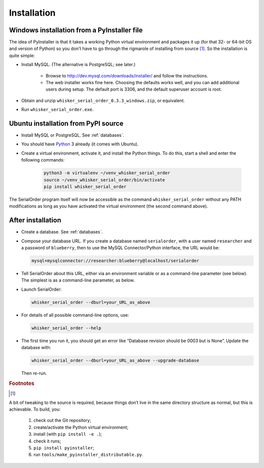 ..  docs/source/installation.rst

..  Copyright © 2016-2018 Rudolf Cardinal (rudolf@pobox.com).
    .
    Licensed under the Apache License, Version 2.0 (the "License");
    you may not use this file except in compliance with the License.
    You may obtain a copy of the License at
    .
        http://www.apache.org/licenses/LICENSE-2.0
    .
    Unless required by applicable law or agreed to in writing, software
    distributed under the License is distributed on an "AS IS" BASIS,
    WITHOUT WARRANTIES OR CONDITIONS OF ANY KIND, either express or implied.
    See the License for the specific language governing permissions and
    limitations under the License.

.. _Python: https://www.python.org/


Installation
============

Windows installation from a PyInstaller file
~~~~~~~~~~~~~~~~~~~~~~~~~~~~~~~~~~~~~~~~~~~~

The idea of PyInstaller is that it takes a working Python virtual environment
and packages it up (for that 32- or 64-bit OS and version of Python) so you
don’t have to go through the rigmarole of installing from source
[#pyinstaller_directories]_. So the
installation is quite simple:

- Install MySQL. (The alternative is PostgreSQL; see later.)

    - Browse to http://dev.mysql.com/downloads/installer/ and follow the
      instructions.

    - The web installer works fine here. Choosing the defaults works well, and
      you can add additional users during setup. The default port is 3306, and
      the default superuser account is root.

- Obtain and unzip ``whisker_serial_order_0.3.3_windows.zip``, or equivalent.

- Run ``whisker_serial_order.exe``.

Ubuntu installation from PyPI source
~~~~~~~~~~~~~~~~~~~~~~~~~~~~~~~~~~~~

- Install MySQL or PostgreSQL. See :ref:`databases`.

- You should have Python_ 3 already (it comes with Ubuntu).

- Create a virtual environment, activate it, and install the Python things. To
  do this, start a shell and enter the following commands:

    .. code-block:: bash

        python3 -m virtualenv ~/venv_whisker_serial_order
        source ~/venv_whisker_serial_order/bin/activate
        pip install whisker_serial_order

The SerialOrder program itself will now be accessible as the command
``whisker_serial_order`` without any PATH modifications as long as you have
activated the virtual environment (the second command above).

After installation
~~~~~~~~~~~~~~~~~~

- Create a database. See :ref:`databases`.

- Compose your database URL. If you create a database named ``serialorder``,
  with a user named ``researcher`` and a password of ``blueberry``, then to use
  the MySQL Connector/Python interface, the URL would be:

  .. code-block:: none

    mysql+mysqlconnector://researcher:blueberry@localhost/serialorder

- Tell SerialOrder about this URL, either via an environment variable or as a
  command-line parameter (see below). The simplest is as a command-line
  parameter, as below.

- Launch SerialOrder:

  .. code-block:: bash

    whisker_serial_order --dburl=your_URL_as_above

- For details of all possible command-line options, use:

  .. code-block:: bash

    whisker_serial_order --help

- The first time you run it, you should get an error like “Database revision
  should be 0003 but is None”. Update the database with:

  .. code-block:: none

	whisker_serial_order --dburl=your_URL_as_above --upgrade-database

  Then re-run.


.. rubric:: Footnotes

.. [#pyinstaller_directories]

A bit of tweaking to the source is required, because things don’t live in the
same directory structure as normal, but this is achievable. To build, you:

    #. check out the Git repository;
    #. create/activate the Python virtual environment;
    #. install (with ``pip install -e .``);
    #. check it runs;
    #. ``pip install pyinstaller``;
    #. run ``tools/make_pyinstaller_distributable.py``.
